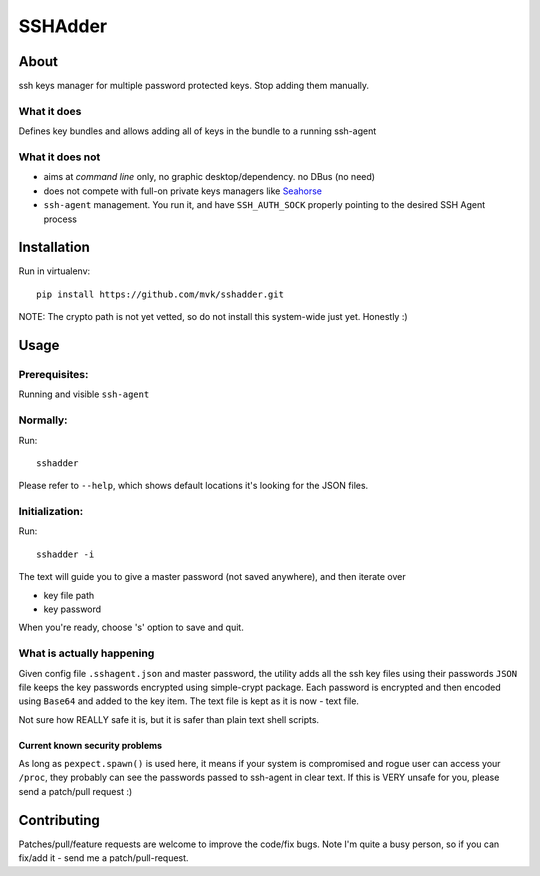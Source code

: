 ========
SSHAdder
========

.. image:: logo.200x200.png
    :target: https://github.com/mvk/sshadder



About
=====

.. image:: https://travis-ci.org/mvk/sshadder.svg?branch=master
    :target: https://travis-ci.org/mvk/sshadder

ssh keys manager for multiple password protected keys.
Stop adding them manually.


What it does
------------

Defines key bundles and allows adding all of keys in the bundle to a running ssh-agent

What it does not
----------------

* aims at *command line* only, no graphic desktop/dependency. no DBus (no need)
* does not compete with full-on private keys managers like Seahorse_
* ``ssh-agent`` management. You run it, and have ``SSH_AUTH_SOCK`` properly pointing to the desired SSH Agent process


Installation
============

Run in virtualenv: ::

    pip install https://github.com/mvk/sshadder.git


NOTE: The crypto path is not yet vetted, so do not install this system-wide just yet. Honestly :)


Usage
=====

Prerequisites:
--------------

Running and visible ``ssh-agent``

Normally:
---------

Run: ::

    sshadder

Please refer to ``--help``, which shows default locations it's looking for the JSON files.


Initialization:
---------------

Run: ::

    sshadder -i

The text will guide you to give a master password (not saved anywhere), and then iterate over

* key file path
* key password

When you're ready, choose 's' option to save and quit.

What is actually happening
--------------------------

Given config file ``.sshagent.json`` and master password, the utility adds all the ssh key files using their passwords ``JSON`` file keeps the key passwords encrypted using simple-crypt package.
Each password is encrypted and then encoded using ``Base64`` and added to the key item.
The text file is kept as it is now - text file.

Not sure how REALLY safe it is, but it is safer than plain text shell scripts.


Current known security problems
~~~~~~~~~~~~~~~~~~~~~~~~~~~~~~~

As long as ``pexpect.spawn()`` is used here, it means if your system is compromised and rogue user can access your ``/proc``, they probably can see the passwords passed to ssh-agent in clear text.
If this is VERY unsafe for you, please send a patch/pull request :)


Contributing
============

Patches/pull/feature requests are welcome to improve the code/fix bugs.
Note I'm quite a busy person, so if you can fix/add it - send me a patch/pull-request.


.. _SeaHorse: https://wiki.gnome.org/Apps/Seahorse



